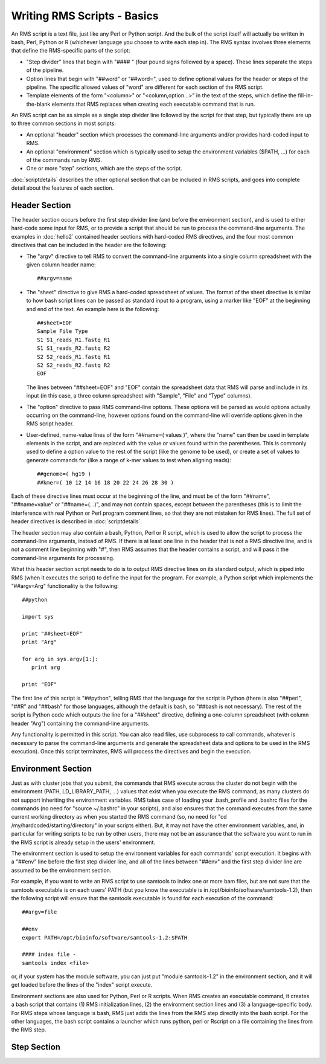 
Writing RMS Scripts - Basics
============================

An RMS script is a text file, just like any Perl or Python script.  And the bulk of the script itself will
actually be written in bash, Perl, Python or R (whichever language you choose to write each step in).  The
RMS syntax involves three elements that define the RMS-specific parts of the script:

* "Step divider" lines that begin with "#### " (four pound signs followed by a space).  These lines
  separate the steps of the pipeline.
* Option lines that begin with "##word" or "##word=", used to define optional values for the header or
  steps of the pipeline. The specific allowed values of "word" are different for each section of the
  RMS script.
* Template elements of the form "<column>" or "<column,option...>" in the text of the steps, which
  define the fill-in-the-blank elements that RMS replaces when creating each executable command that
  is run.

An RMS script can be as simple as a single step divider line followed by the script for that step, but
typically there are up to three common sections in most scripts:

* An optional "header" section which processes the command-line arguments and/or provides hard-coded
  input to RMS.
* An optional "environment" section which is typically used to setup the environment variables ($PATH,
  ...) for each of the commands run by RMS.
* One or more "step" sections, which are the steps of the script.

:doc:`scriptdetails` describes the other optional section that can be included in RMS scripts, and goes into
complete detail about the features of each section.

Header Section
--------------

The header section occurs before the first step divider line (and before the environment section), and is
used to either hard-code some input for RMS, or to provide a script that should be run to process the
command-line arguments.  The examples in :doc:`hello2` contained header sections with hard-coded RMS directives,
and the four most common directives that can be included in the header are the following:

* The "argv" directive to tell RMS to convert the command-line arguments into a single column spreadsheet
  with the given column header name: ::

     ##argv=name

* The "sheet" directive to give RMS a hard-coded spreadsheet of values.  The format of the sheet directive
  is similar to how bash script lines can be passed as standard input to a program, using a marker like "EOF"
  at the beginning and end of the text.  An example here is the following: ::

     ##sheet=EOF
     Sample File Type
     S1 S1_reads_R1.fastq R1
     S1 S1_reads_R2.fastq R2
     S2 S2_reads_R1.fastq R1
     S2 S2_reads_R2.fastq R2
     EOF

  The lines between "##sheet=EOF" and "EOF" contain the spreadsheet data that RMS will parse and include
  in its input (in this case, a three column spreadsheet with "Sample", "File" and "Type" columns).

* The "option" directive to pass RMS command-line options.  These options will be parsed as would options
  actually occurring on the command-line, however options found on the command-line will override options
  given in the RMS script header.

* User-defined, name-value lines of the form "##name=( values )", where the "name" can then be used in
  template elements in the script, and are replaced with the value or values found within the parentheses.
  This is commonly used to define a option value to the rest of the script (like the genome to be used),
  or create a set of values to generate commands for (like a range of k-mer values to test when aligning
  reads): ::

     ##genome=( hg19 )
     ##kmer=( 10 12 14 16 18 20 22 24 26 28 30 )

Each of these directive lines must occur at the beginning of the line, and must be of the form "##name", 
"##name=value" or "##name=(...)", and may not contain spaces, except between the parentheses (this is
to limit the interference with real Python or Perl program comment lines, so that they are not mistaken
for RMS lines).  The full set of header directives is described in :doc:`scriptdetails`.

The header section may also contain a bash, Python, Perl or R script, which is used to allow the script to
process the command-line arguments, instead of RMS.  If there is at least one line in the header that is not
a RMS directive line, and is not a comment line beginning with "#", then RMS assumes that the header
contains a script, and will pass it the command-line arguments for processing.

What this header section script needs to do is to output RMS directive lines on its standard output, which is
piped into RMS (when it executes the script) to define the input for the program.  For example, a Python
script which implements the "##argv=Arg" functionality is the following: ::

   ##python

   import sys

   print "##sheet=EOF"
   print "Arg"

   for arg in sys.argv[1:]:
      print arg

   print "EOF"

The first line of this script is "##python", telling RMS that the language for the script is Python (there is
also "##perl", "##R" and "##bash" for those languages, although the default is bash, so "##bash is not
necessary).  The rest of the script is Python code which outputs the line for a "##sheet" directive, defining
a one-column spreadsheet (with column header "Arg") containing the command-line arguments.

Any functionality is permitted in this script.  You can also read files, use subprocess to call commands,
whatever is necessary to parse the command-line arguments and generate the spreadsheet data and options
to be used in the RMS execution).  Once this script terminates, RMS will process the directives and begin
the execution.

Environment Section
-------------------

Just as with cluster jobs that you submit, the commands that RMS execute across the cluster do not begin
with the environment (PATH, LD_LIBRARY_PATH, ...) values that exist when you execute the RMS command, as
many clusters do not support inheriting the environment variables.  RMS takes case of loading your .bash_profile
and .bashrc files for the commands (no need for "source ~/.bashrc" in your scripts), and also ensures that
the command executes from the same current working directory as when you started the RMS command (so, no need
for "cd /my/hardcoded/starting/directory" in your scripts either).  But, it may not have the other
environment variables, and, in particular for writing scripts to be run by other users, there may not be
an assurance that the software you want to run in the RMS script is already setup in the users' environment.

The environment section is used to setup the environment variables for each commands' script execution.
It begins with a "##env" line before the first step divider line, and all of the lines between "##env" and
the first step divider line are assumed to be the environment section.

For example, if you want to write an RMS script to use samtools to index one or more bam files, but are not
sure that the samtools executable is on each users' PATH (but you know the executable is in
/opt/bioinfo/software/samtools-1.2), then the following script will ensure that the samtools executable is
found for each execution of the command:  ::

    ##argv=file

    ##env
    export PATH=/opt/bioinfo/software/samtools-1.2:$PATH

    #### index file -
    samtools index <file>

or, if your system has the module software, you can just put "module samtools-1.2" in the environment section,
and it will get loaded before the lines of the "index" script execute.

Environment sections are also used for Python, Perl or R scripts.  When RMS creates an executable command, it
creates a bash script that contains (1) RMS initialization lines, (2) the environment section lines and (3)
a language-specific body.  For RMS steps whose language is bash, RMS just adds the lines from the RMS step directly
into the bash script.  For the other languages, the bash script contains a launcher which runs python, perl or
Rscript on a file containing the lines from the RMS step.

Step Section
------------

